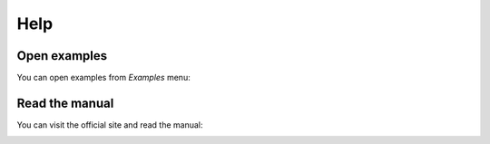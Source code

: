**Help**
========

Open examples
-------------

You can open examples from *Examples* menu:

.. image:: ../_static/guide/open_example.png
   :width: 500

Read the manual
---------------

You can visit the official site and read the manual:

.. image:: ../_static/guide/read_manual.png
   :width: 500